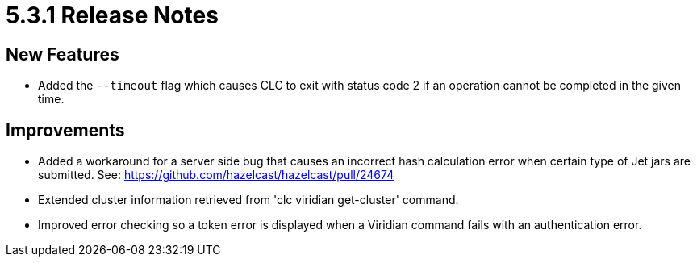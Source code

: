 = 5.3.1 Release Notes

== New Features

* Added the `--timeout` flag which causes CLC to exit with status code 2 if an operation cannot be completed in the given time.

== Improvements

* Added a workaround for a server side bug that causes an incorrect hash calculation error when certain type of Jet jars are submitted. See: https://github.com/hazelcast/hazelcast/pull/24674
* Extended cluster information retrieved from 'clc viridian get-cluster' command.
* Improved error checking so a token error is displayed when a Viridian command fails with an authentication error.
